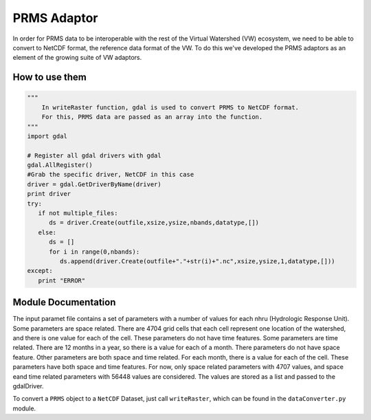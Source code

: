 PRMS Adaptor
============

In order for PRMS data to be interoperable with the rest of the Virtual
Watershed (VW) ecosystem, we need to be able to convert to NetCDF format,
the reference data format of the VW. To do this we've developed the PRMS
adaptors as an element of the growing suite of VW adaptors. 

How to use them
---------------

.. code-block:: python 
    
    """
        In writeRaster function, gdal is used to convert PRMS to NetCDF format. 
        For this, PRMS data are passed as an array into the function.
    """
    import gdal
   
    # Register all gdal drivers with gdal
    gdal.AllRegister()
    #Grab the specific driver, NetCDF in this case
    driver = gdal.GetDriverByName(driver)
    print driver
    try:
       if not multiple_files:
          ds = driver.Create(outfile,xsize,ysize,nbands,datatype,[])
       else:
          ds = []
          for i in range(0,nbands):
             ds.append(driver.Create(outfile+"."+str(i)+".nc",xsize,ysize,1,datatype,[]))
    except:
       print "ERROR"
      

Module Documentation
--------------------

The input paramet file contains a set of parameters with a number of values for each nhru (Hydrologic Response Unit). Some parameters are space related. There are 4704 grid cells that each cell represent one location of the watershed, 
and there is one value for each of the cell. These parameters do not have time features. Some parameters are time related. There are 12 months in a year, so there is a value for each of a month. There parameters do not have space feature.
Other parameters are both space and time related. For each month, there is a value for each of the cell. These parameters have both space and time features. For now, only space related parameters with 4707 values, and space eand time related 
parameters with 56448 values are considered. The values are stored as a list and passed to the gdalDriver.

To convert a ``PRMS`` object to a ``NetCDF`` Dataset, just call
``writeRaster``, which can be found in the ``dataConverter.py`` module.
